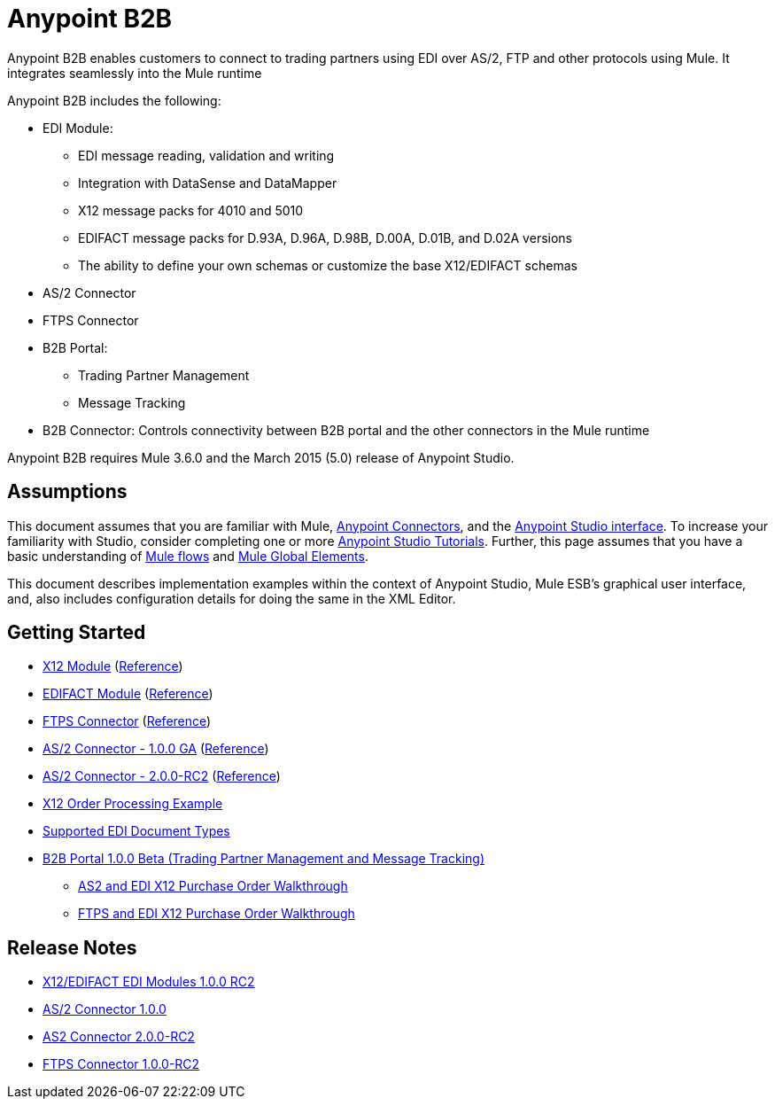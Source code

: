 = Anypoint B2B
:keyworkds: b2b, edi, portal

Anypoint B2B enables customers to connect to trading partners using EDI over AS/2, FTP and other protocols using Mule. It integrates seamlessly into the Mule runtime

Anypoint B2B includes the following:

* EDI Module:
** EDI message reading, validation and writing
** Integration with DataSense and DataMapper
** X12 message packs for 4010 and 5010
** EDIFACT message packs for D.93A, D.96A, D.98B, D.00A, D.01B, and D.02A versions
** The ability to define your own schemas or customize the base X12/EDIFACT schemas
* AS/2 Connector
* FTPS Connector
* B2B Portal:
** Trading Partner Management
** Message Tracking

* B2B Connector: Controls connectivity between B2B portal and the other connectors in the Mule runtime

Anypoint B2B requires Mule 3.6.0 and the March 2015 (5.0) release of Anypoint Studio.

== Assumptions

This document assumes that you are familiar with Mule, https://developer.mulesoft.com/docs/display/current/Anypoint+Connectors[Anypoint Connectors], and the https://developer.mulesoft.com/docs/display/current/Anypoint+Studio+Essentials[Anypoint Studio interface]. To increase your familiarity with Studio, consider completing one or more https://developer.mulesoft.com/docs/display/current/Basic+Studio+Tutorial[Anypoint Studio Tutorials]. Further, this page assumes that you have a basic understanding of https://developer.mulesoft.com/docs/display/current/Mule+Concepts[Mule flows] and https://developer.mulesoft.com/docs/display/current/Global+Elements[Mule Global Elements]. 

This document describes implementation examples within the context of Anypoint Studio, Mule ESB’s graphical user interface, and, also includes configuration details for doing the same in the XML Editor. 

== Getting Started

* link:/docs/display/current/X12+Module[X12 Module] (http://mulesoft.github.io/edi-module/x12/[Reference])
* link:/docs/display/current/EDIFACT+Module[EDIFACT Module] (http://mulesoft.github.io/edi-module/edifact/[Reference])
* link:/docs/display/current/FTPS+Connector[FTPS Connector] (http://modusintegration.github.io/mule-connector-ftps/[Reference])
* link:/docs/pages/viewpage.action?pageId=123699312[AS/2 Connector - 1.0.0 GA] (http://modusintegration.github.io/mule-connector-as2/[Reference])
* link:/docs/display/current/AS2+Connector+2.0.0+RC[AS/2 Connector - 2.0.0-RC2] (http://modusintegration.github.io/mule-connector-as2/[Reference])
* link:/docs/display/current/EDI+X12+Order+Processing+Example[X12 Order Processing Example]
* link:/docs/display/current/Supported+EDI+Document+Types[Supported EDI Document Types]
* https://developer.mulesoft.com/docs/display/current/Introduction+to+Anypoint+B2B+Portal[B2B Portal 1.0.0 Beta (Trading Partner Management and Message Tracking)]
** https://developer.mulesoft.com/docs/pages/viewpage.action?pageId=133267996[AS2 and EDI X12 Purchase Order Walkthrough]
** https://developer.mulesoft.com/docs/pages/viewpage.action?pageId=133267998[FTPS and EDI X12 Purchase Order Walkthrough]

== Release Notes

* link:/docs/pages/viewpage.action?pageId=132810265[X12/EDIFACT EDI Modules 1.0.0 RC2]
* link:/docs/pages/viewpage.action?pageId=123699530[AS/2 Connector 1.0.0]
* link:/docs/display/current/AS2+Connector+2.0.0-RC2+Release+Notes[AS2 Connector 2.0.0-RC2]
* link:/docs/display/current/FTPS+Connector+1.0.0-RC2+Release+Notes[FTPS Connector 1.0.0-RC2]
